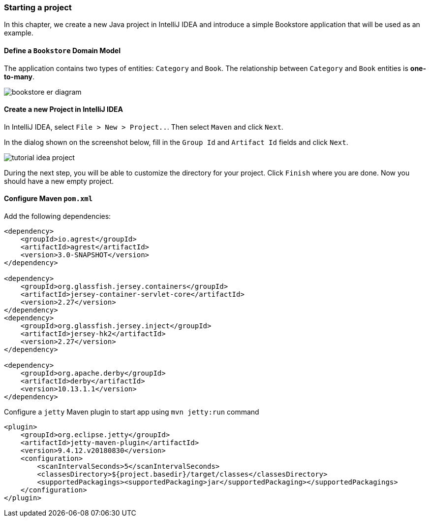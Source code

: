 === Starting a project

In this chapter, we create a new Java project in IntelliJ IDEA
and introduce a simple Bookstore application that will be used as an example.

==== Define a `Bookstore` Domain Model

The application contains two types of entities: `Category` and `Book`.
The relationship between `Category` and `Book` entities is *one-to-many*.

image::../img/bookstore_er_diagram.png[align="center"]

==== Create a new Project in IntelliJ IDEA

In IntelliJ IDEA, select `File > New > Project..`. Then select `Maven` and click `Next`.

In the dialog shown on the screenshot below, fill in the `Group Id`
and `Artifact Id` fields and click `Next`.

image::../img/tutorial-idea-project.png[align="center"]

During the next step, you will be able to customize the directory for your project.
Click `Finish` where you are done. Now you should have a new empty project.

==== Configure Maven `pom.xml`

Add the following dependencies:

```
<dependency>
    <groupId>io.agrest</groupId>
    <artifactId>agrest</artifactId>
    <version>3.0-SNAPSHOT</version>
</dependency>

<dependency>
    <groupId>org.glassfish.jersey.containers</groupId>
    <artifactId>jersey-container-servlet-core</artifactId>
    <version>2.27</version>
</dependency>
<dependency>
    <groupId>org.glassfish.jersey.inject</groupId>
    <artifactId>jersey-hk2</artifactId>
    <version>2.27</version>
</dependency>

<dependency>
    <groupId>org.apache.derby</groupId>
    <artifactId>derby</artifactId>
    <version>10.13.1.1</version>
</dependency>
```

Configure a `jetty` Maven plugin to start app using `mvn jetty:run` command

```
<plugin>
    <groupId>org.eclipse.jetty</groupId>
    <artifactId>jetty-maven-plugin</artifactId>
    <version>9.4.12.v20180830</version>
    <configuration>
        <scanIntervalSeconds>5</scanIntervalSeconds>
        <classesDirectory>${project.basedir}/target/classes</classesDirectory>
        <supportedPackagings><supportedPackaging>jar</supportedPackaging></supportedPackagings>
    </configuration>
</plugin>
```


